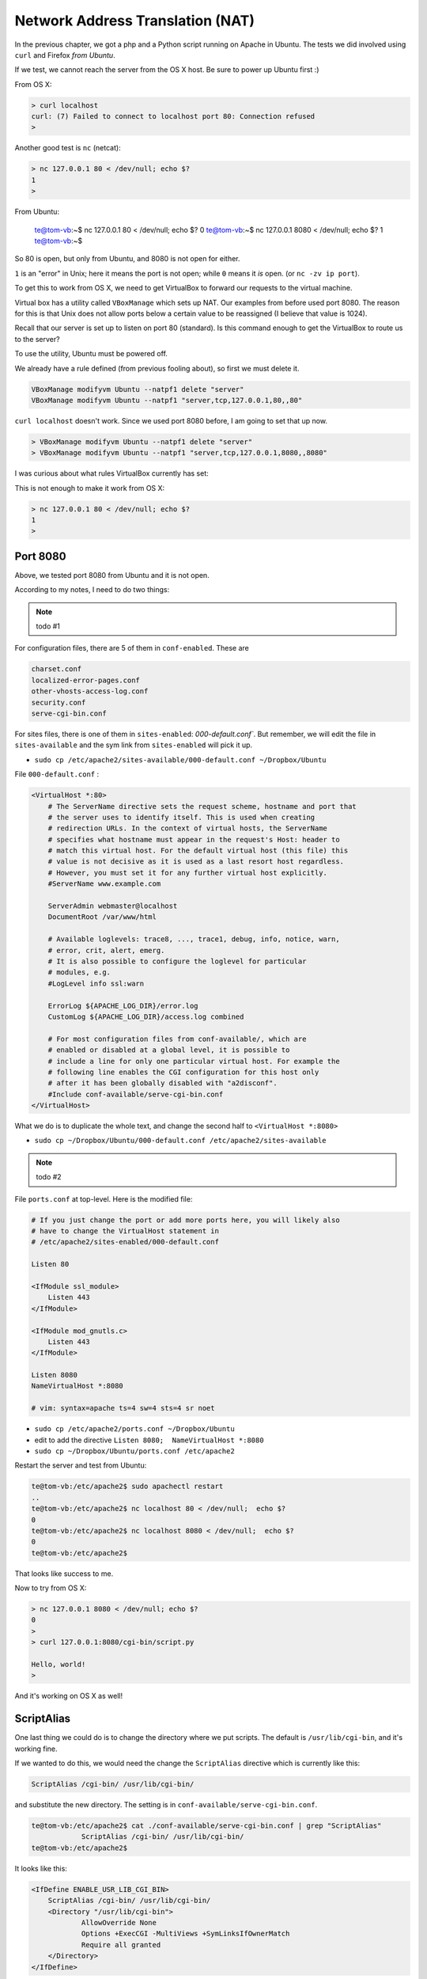 .. _apache2:

#################################
Network Address Translation (NAT)
#################################

In the previous chapter, we got a php and a Python script running on Apache in Ubuntu.  The tests we did involved using ``curl`` and Firefox *from Ubuntu*.  

If we test, we cannot reach the server from the OS X host.  Be sure to power up Ubuntu first  :)

From OS X:

.. sourcecode:: bash

    > curl localhost
    curl: (7) Failed to connect to localhost port 80: Connection refused
    >

Another good test is ``nc`` (netcat):

.. sourcecode:: bash

    > nc 127.0.0.1 80 < /dev/null; echo $?
    1
    >

From Ubuntu:

    te@tom-vb:~$ nc 127.0.0.1 80 < /dev/null;  echo $?
    0
    te@tom-vb:~$ nc 127.0.0.1 8080 < /dev/null;  echo $?
    1
    te@tom-vb:~$

So 80 is open, but only from Ubuntu, and 8080 is not open for either.

``1`` is an "error" in Unix;  here it means the port is not open;  while ``0`` means it *is* open.  (or ``nc -zv ip port``).

To get this to work from OS X, we need to get VirtualBox to forward our requests to the virtual machine.

Virtual box has a utility called ``VBoxManage`` which sets up NAT.  Our examples from before used port 8080.  The reason for this is that Unix does not allow ports below a certain value to be reassigned (I believe that value is 1024).

Recall that our server is set up to listen on port 80 (standard).  Is this command enough to get the VirtualBox to route us to the server?

To use the utility, Ubuntu must be powered off.

We already have a rule defined (from previous fooling about), so first we must delete it.

.. sourcecode:: bash

    VBoxManage modifyvm Ubuntu --natpf1 delete "server"
    VBoxManage modifyvm Ubuntu --natpf1 "server,tcp,127.0.0.1,80,,80"

``curl localhost`` doesn't work.  Since we used port 8080 before, I am going to set that up now.

.. sourcecode:: bash

    > VBoxManage modifyvm Ubuntu --natpf1 delete "server"
    > VBoxManage modifyvm Ubuntu --natpf1 "server,tcp,127.0.0.1,8080,,8080"

I was curious about what rules VirtualBox currently has set:

.. image:: /figs/VBnetwork1.png
  :scale: 50 %

.. image:: /figs/VBnetwork2.png
  :scale: 50 %
 
This is not enough to make it work from OS X:

.. sourcecode:: bash

    > nc 127.0.0.1 80 < /dev/null; echo $?
    1
    >

*********
Port 8080
*********

Above, we tested port 8080 from Ubuntu and it is not open.

According to my notes, I need to do two things:

.. note::

    todo #1

For configuration files, there are 5 of them in ``conf-enabled``.  These are

.. sourcecode:: bash

    charset.conf
    localized-error-pages.conf
    other-vhosts-access-log.conf
    security.conf
    serve-cgi-bin.conf

For sites files, there is one of them in ``sites-enabled``:  `000-default.conf``.  But remember, we will edit the file in ``sites-available`` and the sym link from ``sites-enabled`` will pick it up.

* ``sudo cp /etc/apache2/sites-available/000-default.conf ~/Dropbox/Ubuntu``
 
File ``000-default.conf`` :

.. sourcecode:: bash

    <VirtualHost *:80>
    	# The ServerName directive sets the request scheme, hostname and port that
    	# the server uses to identify itself. This is used when creating
    	# redirection URLs. In the context of virtual hosts, the ServerName
    	# specifies what hostname must appear in the request's Host: header to
    	# match this virtual host. For the default virtual host (this file) this
    	# value is not decisive as it is used as a last resort host regardless.
    	# However, you must set it for any further virtual host explicitly.
    	#ServerName www.example.com

    	ServerAdmin webmaster@localhost
    	DocumentRoot /var/www/html

    	# Available loglevels: trace8, ..., trace1, debug, info, notice, warn,
    	# error, crit, alert, emerg.
    	# It is also possible to configure the loglevel for particular
    	# modules, e.g.
    	#LogLevel info ssl:warn

    	ErrorLog ${APACHE_LOG_DIR}/error.log
    	CustomLog ${APACHE_LOG_DIR}/access.log combined

    	# For most configuration files from conf-available/, which are
    	# enabled or disabled at a global level, it is possible to
    	# include a line for only one particular virtual host. For example the
    	# following line enables the CGI configuration for this host only
    	# after it has been globally disabled with "a2disconf".
    	#Include conf-available/serve-cgi-bin.conf
    </VirtualHost>

What we do is to duplicate the whole text, and change the second half to ``<VirtualHost *:8080>``

* ``sudo cp ~/Dropbox/Ubuntu/000-default.conf /etc/apache2/sites-available``

.. note::

    todo #2

File ``ports.conf`` at top-level.  Here is the modified file:

.. sourcecode:: bash

    # If you just change the port or add more ports here, you will likely also
    # have to change the VirtualHost statement in
    # /etc/apache2/sites-enabled/000-default.conf

    Listen 80

    <IfModule ssl_module>
    	Listen 443
    </IfModule>

    <IfModule mod_gnutls.c>
    	Listen 443
    </IfModule>

    Listen 8080
    NameVirtualHost *:8080

    # vim: syntax=apache ts=4 sw=4 sts=4 sr noet

* ``sudo cp /etc/apache2/ports.conf ~/Dropbox/Ubuntu``
* edit to add the directive ``Listen 8080;  NameVirtualHost *:8080``
* ``sudo cp ~/Dropbox/Ubuntu/ports.conf /etc/apache2``

Restart the server and test from Ubuntu:

.. sourcecode:: bash

    te@tom-vb:/etc/apache2$ sudo apachectl restart
    ..
    te@tom-vb:/etc/apache2$ nc localhost 80 < /dev/null;  echo $?
    0
    te@tom-vb:/etc/apache2$ nc localhost 8080 < /dev/null;  echo $?
    0
    te@tom-vb:/etc/apache2$

.. image:: /figs/ubuntu_apache.png
  :scale: 50 %

That looks like success to me.

Now to try from OS X:

.. sourcecode:: bash

    > nc 127.0.0.1 8080 < /dev/null; echo $?
    0
    >
    > curl 127.0.0.1:8080/cgi-bin/script.py

    Hello, world!
    >

.. image:: /figs/OS_X_apache.png
  :scale: 50 %

And it's working on OS X as well!

***********
ScriptAlias
***********

One last thing we could do is to change the directory where we put scripts.  The default is ``/usr/lib/cgi-bin``, and it's working fine.

If we wanted to do this, we would need the change the ``ScriptAlias`` directive which is currently like this:

.. sourcecode:: bash

    ScriptAlias /cgi-bin/ /usr/lib/cgi-bin/

and substitute the new directory.  The setting is in ``conf-available/serve-cgi-bin.conf``.

.. sourcecode:: bash

    te@tom-vb:/etc/apache2$ cat ./conf-available/serve-cgi-bin.conf | grep "ScriptAlias"
    		ScriptAlias /cgi-bin/ /usr/lib/cgi-bin/
    te@tom-vb:/etc/apache2$

It looks like this:

.. sourcecode:: bash

    <IfDefine ENABLE_USR_LIB_CGI_BIN>
    	ScriptAlias /cgi-bin/ /usr/lib/cgi-bin/
    	<Directory "/usr/lib/cgi-bin">
    		AllowOverride None
    		Options +ExecCGI -MultiViews +SymLinksIfOwnerMatch
    		Require all granted
    	</Directory>
    </IfDefine>

But I think I'm happy with the way things are.







